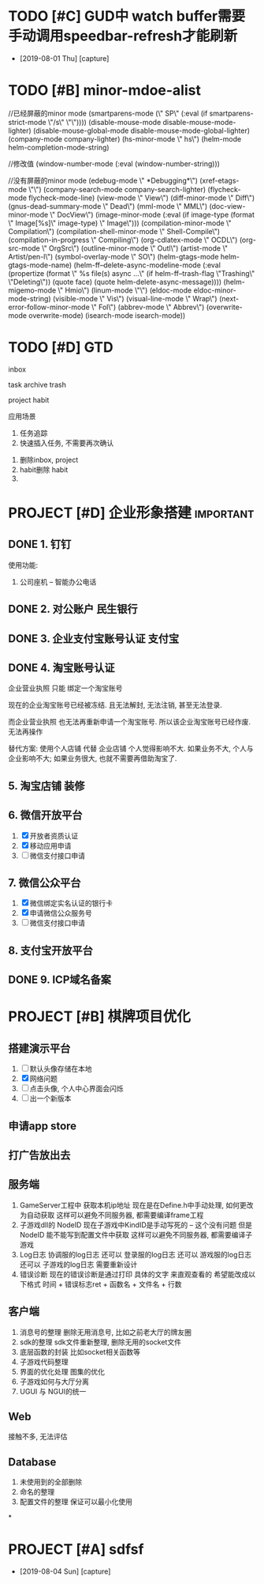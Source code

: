 #+STARTUP: overview
* TODO [#C] GUD中 watch buffer需要手动调用speedbar-refresh才能刷新
  - [2019-08-01 Thu] [capture]
* TODO [#B] minor-mdoe-alist  
  //已经屏蔽的minor mode
 (smartparens-mode (\" SP\" (:eval (if smartparens-strict-mode \"/s\" \"\"))))
 (disable-mouse-mode disable-mouse-mode-lighter)
 (disable-mouse-global-mode disable-mouse-mode-global-lighter)
 (company-mode company-lighter)
 (hs-minor-mode \" hs\")  
 (helm-mode helm-completion-mode-string)

  //修改值
 (window-number-mode (:eval (window-number-string)))

 //没有屏蔽的minor mode
 (edebug-mode \" *Debugging*\")
 (xref-etags-mode \"\")
 (company-search-mode company-search-lighter)
 (flycheck-mode flycheck-mode-line)
 (view-mode \" View\")
 (diff-minor-mode \" Diff\")
 (gnus-dead-summary-mode \" Dead\")
 (mml-mode \" MML\")
 (doc-view-minor-mode \" DocView\")
 (image-minor-mode (:eval (if image-type (format \" Image[%s]\" image-type) \" Image\")))
 (compilation-minor-mode \" Compilation\")
 (compilation-shell-minor-mode \" Shell-Compile\")
 (compilation-in-progress \" Compiling\")
 (org-cdlatex-mode \" OCDL\")
 (org-src-mode \" OrgSrc\")
 (outline-minor-mode \" Outl\")
 (artist-mode \" Artist/pen-l\")
 (symbol-overlay-mode \" SO\")
 (helm-gtags-mode helm-gtags-mode-name)
 (helm-ff--delete-async-modeline-mode (:eval (propertize (format \" %s file(s) async ...\" (if helm-ff--trash-flag \"Trashing\" \"Deleting\")) (quote face) (quote helm-delete-async-message))))
 (helm-migemo-mode \" Hmio\")
 (linum-mode \"\")
 (eldoc-mode eldoc-minor-mode-string)
 (visible-mode \" Vis\")
 (visual-line-mode \" Wrap\")
 (next-error-follow-minor-mode \" Fol\")
 (abbrev-mode \" Abbrev\")
 (overwrite-mode overwrite-mode)
 (isearch-mode isearch-mode))
* TODO [#D] GTD
  inbox
  
  task
  archive
  trash

  project
  habit


  应用场景
  1. 任务追踪
  2. 快速插入任务, 不需要再次确认

     
  1. 删除inbox, project
  2. habit删除 habit
  3. 


  
* PROJECT [#D] 企业形象搭建                                       :important:
** DONE 1. 钉钉
   使用功能:
   1. 公司座机 -- 智能办公电话
** DONE 2. 对公账户						       :民生银行:
** DONE 3. 企业支付宝账号认证 						:支付宝:
** DONE 4. 淘宝账号认证
   企业营业执照 只能 绑定一个淘宝账号
     
   现在的企业淘宝账号已经被冻结.
   且无法解封, 无法注销, 甚至无法登录.
     
   而企业营业执照 也无法再重新申请一个淘宝账号.
   所以该企业淘宝账号已经作废. 无法再操作

   替代方案:
   使用个人店铺 代替 企业店铺
   个人觉得影响不大. 如果业务不大, 个人与企业影响不大; 如果业务很大, 也就不需要再借助淘宝了.

** 5. 淘宝店铺 装修
** 6. 微信开放平台
   1. [X] 开放者资质认证
   2. [X] 移动应用申请
   3. [ ] 微信支付接口申请
** 7. 微信公众平台
   1. [X] 微信绑定实名认证的银行卡
   2. [X] 申请微信公众服务号
   3. [ ] 微信支付接口申请
** 8. 支付宝开放平台
** DONE 9. ICP域名备案
   CLOSED: [2017-12-07 Thu 12:37]

* PROJECT [#B] 棋牌项目优化
** 搭建演示平台   
   1. [ ] 默认头像存储在本地
   2. [X] 网络问题
   3. [ ] 点击头像, 个人中心界面会闪烁
   4. [ ] 出一个新版本
** 申请app store
** 打广告放出去
** 服务端
   1. GameServer工程中 获取本机ip地址
      现在是在Define.h中手动处理, 如何更改为自动获取
      这样可以避免不同服务器, 都需要编译frame工程
   2. 子游戏dll的 NodeID
      现在子游戏中KindID是手动写死的 -- 这个没有问题
      但是NodeID 能不能写到配置文件中获取
      这样可以避免不同服务器, 都需要编译子游戏
   3. Log日志
      协调服的log日志  还可以
      登录服的log日志  还可以
      游戏服的log日志  还可以
      子游戏的log日志  需要重新设计
   4. 错误诊断
      现在的错误诊断是通过打印 具体的文字 来直观查看的
      希望能改成以下格式
      时间 + 错误标志ret + 函数名 + 文件名 + 行数
** 客户端
   1. 消息号的整理
      删除无用消息号, 比如之前老大厅的牌友圈
   2. sdk的整理
      sdk文件重新整理, 删除无用的socket文件
   3. 底层函数的封装
      比如socket相关函数等
   4. 子游戏代码整理
   5. 界面的优化处理
      图集的优化
   6. 子游戏如何与大厅分离
   7. UGUI 与 NGUI的统一
** Web
   接触不多, 无法评估
** Database
   1. 未使用到的全部删除
   2. 命名的整理
   3. 配置文件的整理
      保证可以最小化使用
*
* PROJECT [#A] sdfsf
  - [2019-08-04 Sun] [capture]

